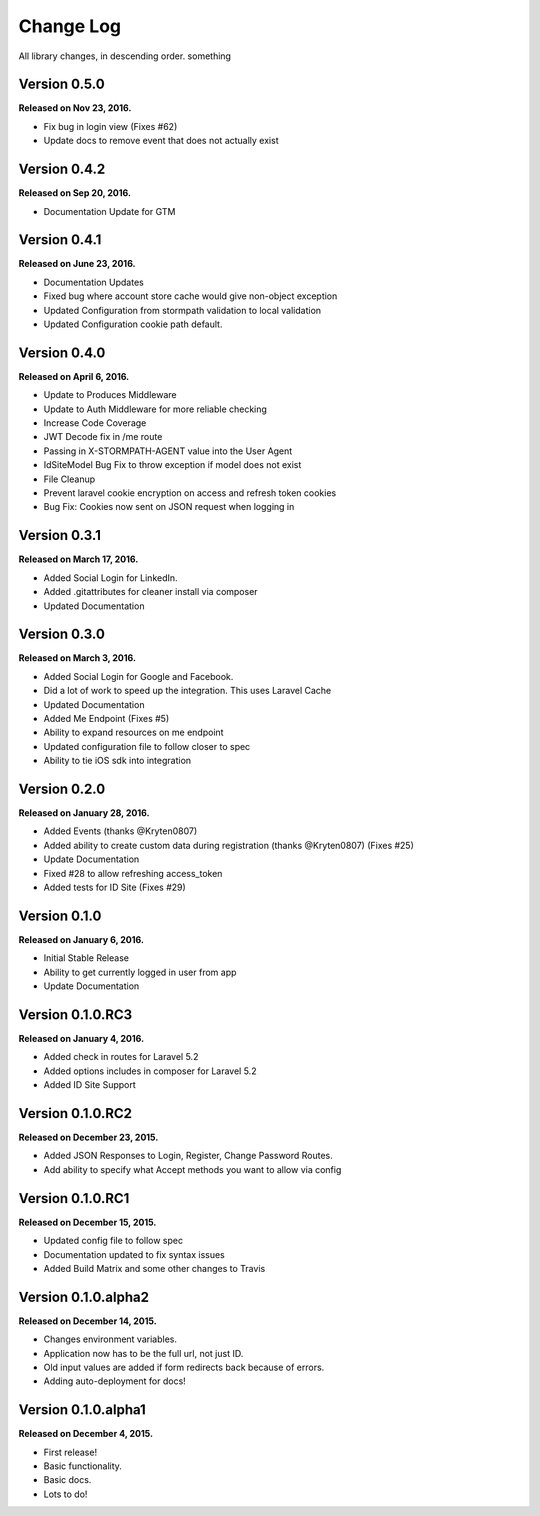 .. _changelog:

Change Log
==========

All library changes, in descending order. something

Version 0.5.0
-------------

**Released on Nov 23, 2016.**

- Fix bug in login view (Fixes #62)
- Update docs to remove event that does not actually exist

Version 0.4.2
-------------

**Released on Sep 20, 2016.**

- Documentation Update for GTM


Version 0.4.1
-------------

**Released on June 23, 2016.**

- Documentation Updates
- Fixed bug where account store cache would give non-object exception
- Updated Configuration from stormpath validation to local validation
- Updated Configuration cookie path default.

Version 0.4.0
-------------

**Released on April 6, 2016.**

- Update to Produces Middleware
- Update to Auth Middleware for more reliable checking
- Increase Code Coverage
- JWT Decode fix in /me route
- Passing in X-STORMPATH-AGENT value into the User Agent
- IdSiteModel Bug Fix to throw exception if model does not exist
- File Cleanup
- Prevent laravel cookie encryption on access and refresh token cookies
- Bug Fix: Cookies now sent on JSON request when logging in

Version 0.3.1
-------------

**Released on March 17, 2016.**

- Added Social Login for LinkedIn.
- Added .gitattributes for cleaner install via composer
- Updated Documentation

Version 0.3.0
-------------

**Released on March 3, 2016.**

- Added Social Login for Google and Facebook.
- Did a lot of work to speed up the integration. This uses Laravel Cache
- Updated Documentation
- Added Me Endpoint (Fixes #5)
- Ability to expand resources on me endpoint
- Updated configuration file to follow closer to spec
- Ability to tie iOS sdk into integration

Version 0.2.0
-------------

**Released on January 28, 2016.**

- Added Events (thanks @Kryten0807)
- Added ability to create custom data during registration (thanks @Kryten0807) (Fixes #25)
- Update Documentation
- Fixed #28 to allow refreshing access_token
- Added tests for ID Site (Fixes #29)

Version 0.1.0
-------------

**Released on January 6, 2016.**

- Initial Stable Release
- Ability to get currently logged in user from app
- Update Documentation


Version 0.1.0.RC3
-----------------

**Released on January 4, 2016.**

- Added check in routes for Laravel 5.2
- Added options includes in composer for Laravel 5.2
- Added ID Site Support

Version 0.1.0.RC2
-----------------

**Released on December 23, 2015.**

- Added JSON Responses to Login, Register, Change Password Routes.
- Add ability to specify what Accept methods you want to allow via config

Version 0.1.0.RC1
-----------------

**Released on December 15, 2015.**

- Updated config file to follow spec
- Documentation updated to fix syntax issues
- Added Build Matrix and some other changes to Travis


Version 0.1.0.alpha2
--------------------

**Released on December 14, 2015.**

- Changes environment variables.
- Application now has to be the full url, not just ID.
- Old input values are added if form redirects back because of errors.
- Adding auto-deployment for docs!

Version 0.1.0.alpha1
--------------------

**Released on December 4, 2015.**

- First release!
- Basic functionality.
- Basic docs.
- Lots to do!

